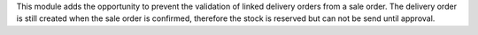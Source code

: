 This module adds the opportunity to prevent the validation of linked delivery orders from a sale order.
The delivery order is still created when the sale order is confirmed, therefore the stock is reserved but can not be send until approval.
